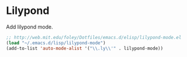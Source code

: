 * Lilypond

  Add lilypond mode.

#+begin_src emacs-lisp :tangle yes
  ;; http://web.mit.edu/foley/Dotfiles/emacs.d/elisp/lilypond-mode.el
  (load "~/.emacs.d/lisp/lilypond-mode")
  (add-to-list 'auto-mode-alist '("\\.ly\\'" . lilypond-mode))
#+end_src
